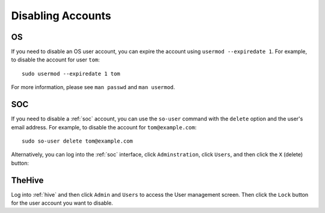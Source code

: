 .. _disabling-accounts:

Disabling Accounts
==================

OS
--

If you need to disable an OS user account, you can expire the account using ``usermod --expiredate 1``.  For example, to disable the account for user ``tom``:

::

    sudo usermod --expiredate 1 tom

For more information, please see ``man passwd`` and ``man usermod``.

SOC
---

If you need to disable a :ref:`soc` account, you can use the ``so-user`` command with the ``delete`` option and the user's email address. For example, to disable the account for ``tom@example.com``:

::

    sudo so-user delete tom@example.com

Alternatively, you can log into the :ref:`soc` interface, click ``Adminstration``, click ``Users``, and then click the ``X`` (delete) button:

.. image:: https://user-images.githubusercontent.com/1659467/87231781-15fb9800-c388-11ea-890b-d82a998326f7.png

TheHive
-------
Log into :ref:`hive` and then click ``Admin`` and ``Users`` to access the User management screen. Then click the ``Lock`` button for the user account you want to disable.
